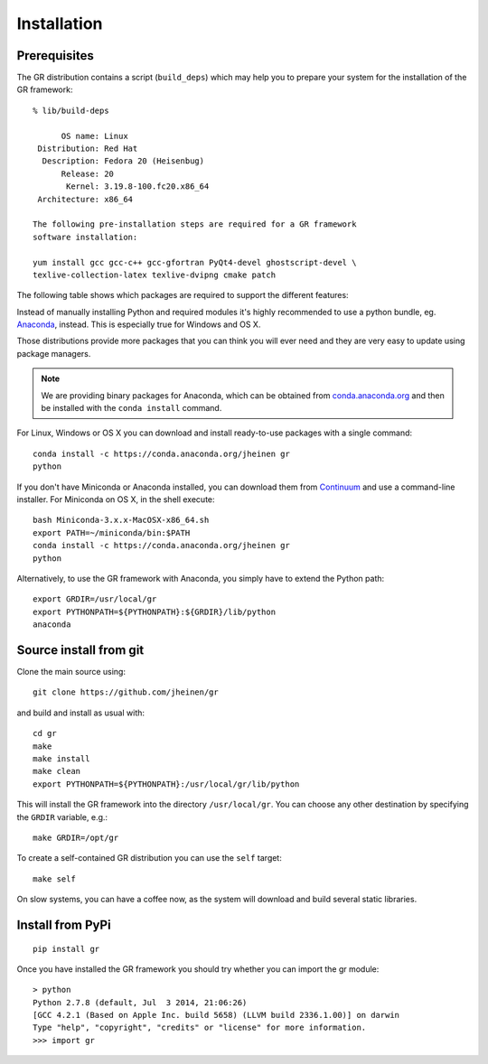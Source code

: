 Installation
------------

Prerequisites
^^^^^^^^^^^^^

The GR distribution contains a script (``build_deps``) which may help
you to prepare your system for the installation of the GR framework::

    % lib/build-deps

          OS name: Linux
     Distribution: Red Hat
      Description: Fedora 20 (Heisenbug)
          Release: 20
           Kernel: 3.19.8-100.fc20.x86_64
     Architecture: x86_64

    The following pre-installation steps are required for a GR framework
    software installation:

    yum install gcc gcc-c++ gcc-gfortran PyQt4-devel ghostscript-devel \
    texlive-collection-latex texlive-dvipng cmake patch


The following table shows which packages are required to support the different
features:

+---------------+----------------------+----------------------+
|               |- Debian / Rasbian    |- Fedora              |
|               |- Ubuntu              |- RedHat              |
+===============+======================+======================+
|**required:**                                                |
+---------------+----------------------+----------------------+
|               |                      |Development Tools     |
+---------------+----------------------+----------------------+
|               |- libx11-dev          |Basic X Window System |
|               |- libxft-dev          |                      |
|               |- libxt-dev           |                      |
+---------------+----------------------+----------------------+
|Python support |- python2.7-dev       |- python-devel        |
|               |- numpy               |- numpy               |
+---------------+----------------------+----------------------+
|**recommended:**                                             |
+---------------+----------------------+----------------------+
|LaTeX support  |- texlive-latex3      |- texlive             |
|               |- dvipng              |- dvipng              |
+---------------+----------------------+----------------------+
|OpenGL         |- python-opengl       |PyOpenGL              |
|               |- libgl1-mesa-dev     |                      |
+---------------+----------------------+----------------------+
|Qt embedding   |- qt4-dev-tools       |- qt4-devel           |
|               |- pyqt4-dev-tools     |- PyQt4               |
+---------------+----------------------+----------------------+
|**optional:**                                                |
+---------------+----------------------+----------------------+
|Image output   |libgs-dev             |ghostscript-devel     |
+---------------+----------------------+----------------------+
|PDF import     |mupdf-dev             |mupdf-devel           |
+---------------+----------------------+----------------------+
|MOV export     |        ffmpeg-2.x (source build)            |
+---------------+----------------------+----------------------+
|wxWidgets      |- libgtk2.0-dev      |- wxBase.x86_64       |
|               |- libwxgtk2.8-dev     |- wxGTK-devel.x86_64  |
|               |- python-wxgtk2.8     |- wxPython            |
+---------------+----------------------+----------------------+
|GLFW           |                      |glfw-devel            |
+---------------+----------------------+----------------------+
|**for the demos:**                                           |
+---------------+----------------------+----------------------+
|Audio demos    |python-pyaudio        |pyaudio               |
+---------------+----------------------+----------------------+

Instead of manually installing Python and required modules it's highly
recommended to use a python bundle, eg.
`Anaconda <http://continuum.io/downloads>`_, instead. This is
especially true for Windows and OS X.

Those distributions provide more packages that you can think you will ever
need and they are very easy to update using package managers.

.. note::
    We are providing binary packages for Anaconda, which can be
    obtained from `conda.anaconda.org <http://conda.anaconda.org>`_ and
    then be installed with the ``conda install`` command.

For Linux, Windows or OS X you can download and install ready-to-use
packages with a single command::

    conda install -c https://conda.anaconda.org/jheinen gr
    python

If you don't have Miniconda or Anaconda installed, you can download
them from `Continuum <http://continuum.io/downloads>`_ and use a
command-line installer. For Miniconda on OS X, in the shell execute::

    bash Miniconda-3.x.x-MacOSX-x86_64.sh
    export PATH=~/miniconda/bin:$PATH
    conda install -c https://conda.anaconda.org/jheinen gr
    python

Alternatively, to use the GR framework with Anaconda, you simply have
to extend the Python path::

    export GRDIR=/usr/local/gr
    export PYTHONPATH=${PYTHONPATH}:${GRDIR}/lib/python
    anaconda


Source install from git
^^^^^^^^^^^^^^^^^^^^^^^

Clone the main source using::

    git clone https://github.com/jheinen/gr

and build and install as usual with::

    cd gr
    make
    make install
    make clean
    export PYTHONPATH=${PYTHONPATH}:/usr/local/gr/lib/python

This will install the GR framework into the directory ``/usr/local/gr``. You can
choose any other destination by specifying the ``GRDIR`` variable, e.g.::

    make GRDIR=/opt/gr

To create a self-contained GR distribution you can use the ``self`` target::

    make self

On slow systems, you can have a coffee now, as the system will download
and build several static libraries.


Install from PyPi
^^^^^^^^^^^^^^^^^

::

    pip install gr

Once you have installed the GR framework you should try whether you can import
the gr module::

    > python
    Python 2.7.8 (default, Jul  3 2014, 21:06:26)
    [GCC 4.2.1 (Based on Apple Inc. build 5658) (LLVM build 2336.1.00)] on darwin
    Type "help", "copyright", "credits" or "license" for more information.
    >>> import gr


